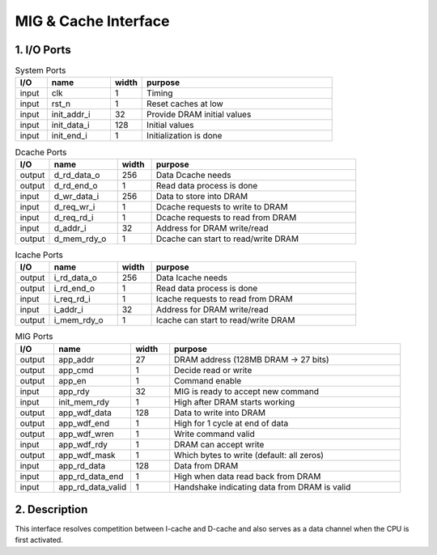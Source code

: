 MIG & Cache Interface
=====================

1. I/O Ports
------------

.. list-table:: System Ports
   :header-rows: 1
   :widths: 10 20 10 60

   * - I/O
     - name
     - width
     - purpose
   * - input
     - clk
     - 1
     - Timing
   * - input
     - rst_n
     - 1
     - Reset caches at low
   * - input
     - init_addr_i
     - 32
     - Provide DRAM initial values
   * - input
     - init_data_i
     - 128
     - Initial values
   * - input
     - init_end_i
     - 1
     - Initialization is done

.. list-table:: Dcache Ports
   :header-rows: 1
   :widths: 10 20 10 60

   * - I/O
     - name
     - width
     - purpose
   * - output
     - d_rd_data_o
     - 256
     - Data Dcache needs
   * - output
     - d_rd_end_o
     - 1
     - Read data process is done
   * - input
     - d_wr_data_i
     - 256
     - Data to store into DRAM
   * - input
     - d_req_wr_i
     - 1
     - Dcache requests to write to DRAM
   * - input
     - d_req_rd_i
     - 1
     - Dcache requests to read from DRAM
   * - input
     - d_addr_i
     - 32
     - Address for DRAM write/read
   * - output
     - d_mem_rdy_o
     - 1
     - Dcache can start to read/write DRAM

.. list-table:: Icache Ports
   :header-rows: 1
   :widths: 10 20 10 60

   * - I/O
     - name
     - width
     - purpose
   * - output
     - i_rd_data_o
     - 256
     - Data Icache needs
   * - output
     - i_rd_end_o
     - 1
     - Read data process is done
   * - input
     - i_req_rd_i
     - 1
     - Icache requests to read from DRAM
   * - input
     - i_addr_i
     - 32
     - Address for DRAM write/read
   * - output
     - i_mem_rdy_o
     - 1
     - Icache can start to read/write DRAM

.. list-table:: MIG Ports
   :header-rows: 1
   :widths: 10 20 10 60

   * - I/O
     - name
     - width
     - purpose
   * - output
     - app_addr
     - 27
     - DRAM address (128MB DRAM → 27 bits)
   * - output
     - app_cmd
     - 1
     - Decide read or write
   * - output
     - app_en
     - 1
     - Command enable
   * - input
     - app_rdy
     - 32
     - MIG is ready to accept new command
   * - input
     - init_mem_rdy
     - 1
     - High after DRAM starts working
   * - output
     - app_wdf_data
     - 128
     - Data to write into DRAM
   * - output
     - app_wdf_end
     - 1
     - High for 1 cycle at end of data
   * - output
     - app_wdf_wren
     - 1
     - Write command valid
   * - input
     - app_wdf_rdy
     - 1
     - DRAM can accept write
   * - output
     - app_wdf_mask
     - 1
     - Which bytes to write (default: all zeros)
   * - input
     - app_rd_data
     - 128
     - Data from DRAM
   * - input
     - app_rd_data_end
     - 1
     - High when data read back from DRAM
   * - input
     - app_rd_data_valid
     - 1
     - Handshake indicating data from DRAM is valid

2. Description
--------------

This interface resolves competition between I-cache and D-cache and also serves as a data channel when the CPU is first activated.

